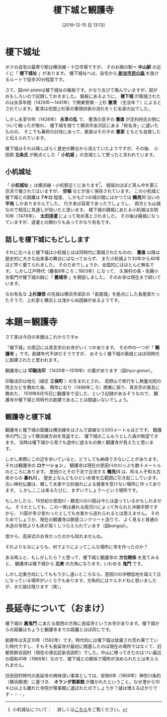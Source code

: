 #+title: 榎下城と観護寺
#+date: [2019-12-15 日 13:13]

#+hugo_base_dir: ~/peace-blog/bingo/
#+hugo_section: posts
#+hugo_tags: history yokohama 
#+hugo_categories: comp

#+options: toc:2 num:nil author:nil
#+link: file file+sys:../static/
#+draft: false

* 榎下城址
ボクの自宅の最寄り駅は横浜線・十日市場ですが、
そのお隣の駅＝ *中山駅* の近くに「 *榎下城址* 」があります。
榎下城址へは、自宅から[[https://www.city.yokohama.lg.jp/kurashi/machizukuri-kankyo/midori-koen/midori_up/1mori/forest/guidemap.files/0060_20190426.pdf][ *新治市民の森* ]]を抜けるルートで徒歩30分程度です。

さて、図[[old-plate]]は榎下城址の銘板です。かなり古びて傷んでいますが、図がおもしろいので記録しておきました。
銘板にあるように、
 *榎下城* が築城されたのは永享年間（1429年〜1441年）で関東管領・上杉 *憲清* （生没年？）によるとされています。憲清は宅間上杉家の筆頭四家の流れをくむ名家の出でした。
#+caption: 榎下城址の説明銘文
#+name: old-plate
#+ATTR_HTML: :width 90%
#+ATTR_ORG: :width 90%
[[file:old榎下城址銘板.jpg]]

しかし永享10年（1438年） *永享の乱* で、
憲清の息子の *憲直* が足利持氏の側について戦ったが敗れ、
榎下城を捨てて横浜市金沢区にある「称名寺」に退いたものの、
そこでも幕府の討伐にあって、憲直はその子の *憲家* ともども自害したと伝えられています。

榎下城はそれ以降しばらく歴史の舞台から消えていたようですが、その後、
小田原 *北条氏* が拠点とした「 *小机城* 」の支城として使ったと言われています。

** 小机城址
「 *小机城址* 」は横浜線・小机駅近くにあります[fn:kodukuejo]。
城域のほぼど真ん中を第三京浜で壊されてはいますが、
 *空堀* などが良く保存されています。
この小机城と榎下城との距離は *7キロ* 程度、
しかも2つの城の間にはかつては *鶴見川* 沿いの *平地* しかありませんでした。
行き来は容易であったでしょうし、
両方とも山城なので相互に見通しが効いたと思います。
榎下城の親城にあたる小机城は文明10年（1478年）、
 *太田道灌* によって攻め落とされました。
その後は廃城になっていますが、道灌との関わりもあってかなり有名です。

[fn:kodukuejo] 小机城址について：　
詳しくは[[HTTPS://PLAZA.RAKUTEN.CO.JP/CANONBOY2012/DIARY/201809080003/][こちら]]をご覧ください。

** 話しを榎下城にもどしします
それに比べると榎下城は小机城とほぼ同時代に築城されたものの、
 *憲直* 以降は歴史的に大きな出来事の舞台にはなっておらず、
また小机城より30年から40年ほど早く棄てられました。
そのためでしょうか、全国的にはほとんど無名です。
しかし江戸時代（慶長8年ころ；1603年）になって、
久保村の長・佐藤小左衛門が榎下城の跡に「 *舊城寺* 」を開設しました。
そのお寺は現在まで続いています。

なお有名な *上杉謙信* の先祖は横浜市栄区の「長尾城」を拠点にした長尾家だったそうで、上杉家と横浜とは浅からぬ因縁があるようです。

* 本題＝観護寺
さて実は今日の本題はこれからですw

「榎下城」の周辺には真言宗のお寺がいくつかあります。
その中の一つが「 *観護寺* 」です。創建年代不詳だそうですが、
おそらく榎下城の築城とほぼ同時代に創建されたと思われます。

観護寺には *印融法印* （1435年〜1519年）の墓があります（図[[inyu-grave]]）。

#+caption: 印融法印の墓
#+name: inyu-grave
#+attr_html: :width 90%
#+attr_org: :width 90%
[[file:印融墓所.jpg]]

印融法印は地元（緑区 *三保町* ）の生まれとされ、
高野山で修行をし無量光院の院主などを務めた後、
晩年になり（1488年ころ）関東に戻り、真言宗の普及に務めた、
1519年8月15日に観護寺で没した、という記録があるそうなので、
観護寺が榎下城と同時代の創建であることは間違いないでしょう。

** 観護寺と榎下城
観護寺と榎下城の距離は横浜線をはさんで直線なら500メートルほどです。
観護寺の門に立って横浜線方向を見返すと、
榎下城のこんもりとした森が眺望できます。
当時は榎下城から見ても途中に遮るもの無く観護寺が見えたと思います。

しかし実際にこの辺を歩いていると、どうしても納得できないことがあります。
それは観護寺の *ロケーション* 。
観護寺は現在の恩田川の川っぷち数十メートルのところにあります。
恩田川とその下流で合流する *鶴見川* は、知る人ぞ知る古来からの *暴れ川* 。
歴史上なんどもひどい水害を広範囲に引き起こしています。
古い神社仏閣は、概して水害や土砂崩れによる被害を受けない場所に作ってあります。
しかしここは来るたびに、まずいでしょう〜という場所です。

もしかしたら、15世紀の恩田川・鶴見川の川筋は今とは違っているかもしれません。
そうだとしても、この一帯は暴れる両河川によって作られた沖積平野ですから、
川筋が多少変わったとしても水害から逃れられるとは思えません。
そのためでしょうか、現在の観護寺は鉄筋コンクリート造りで、
よく見ると普通の木造の寺院よりも床が高くしつらえられています（図[[kangoji]]）。

#+caption: 観護国寺の今
#+name: kangoji
#+attr_html: :width 90%
#+attr_org: :width 90%
[[file:観護寺now.jpg]]

昔から、高床式のお寺だったのかも知れませんね。

それよりもなによりも、何でよりによってこんな場所に寺を作ったのか？

ある時ふと、もしかしたら？と思って、榎下城と観護寺の *方位関係* を見てみると、
観護寺は榎下城から *北東* の方角になります。いわゆる *鬼門* です。
#+caption: 榎下城と観護寺、長延寺の位置関係
#+name: kimon
#+attr_html: :width 90%
#+attr_org: :width 90%
[[file:鬼門2.jpg]]

しかし北東方向にしてももう少し遠いところなら、恩田川の沖積低地を超えて丘になっている場所がいくらでもあります。方角的にはナルホドねと思いましたが、まだ謎は残ります（笑）。

* 長延寺について（おまけ）
榎下城の *裏鬼門* にあたる南西の方角に長延寺というお寺があります。榎下城からの距離はちょうと観護寺までの距離とほぼ同じです。

#+caption: 長延寺
#+name: pic-choenji
#+attr_html: :width 90%
#+attr_org: :width 90%
[[file:長延寺2.jpg]]

創建年は天正10年（1582年）です。時代的には榎下城は放棄され荒れ果てていた時代ですし、そもそも長延寺が最初に開基したのは現在の場所ではなくて、旧都筑群吉田村（現在の港北区新吉田町）でした。中山に移ってきたのはつい最近の昭和41年（1966年）なので、榎下城との関係で場所が決められたとは考えられません。

旧吉田村時代の長延寺の興味深い事実としては、安政6年（1859年）神奈川条約（横浜開港）に基づき、 *オランダ領事館* が置かれたということ。なぜ港から10キロ以上も離れた寺院が領事館に選ばれたのでしょうか？謎は増えるばかりです・・・。

# Local Variables:
# eval: (org-hugo-auto-export-mode)
# End:

